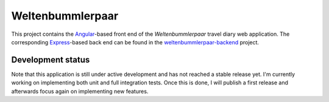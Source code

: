 Weltenbummlerpaar
=================

.. image:: https://travis-ci.org/kkrings/weltenbummlerpaar.svg?branch=master
   :target: https://travis-ci.org/kkrings/weltenbummlerpaar

This project contains the Angular_-based front end of the *Weltenbummlerpaar*
travel diary web application. The corresponding Express_-based back end can be
found in the weltenbummlerpaar-backend_ project.

.. _Angular:
    https://angular.io/

.. _Express:
    https://expressjs.com/

.. _weltenbummlerpaar-backend:
    https://github.com/kkrings/weltenbummlerpaar-backend/


Development status
------------------

Note that this application is still under active development and has not
reached a stable release yet. I'm currently working on implementing both unit
and full integration tests. Once this is done, I will publish a first release
and afterwards focus again on implementing new features.

